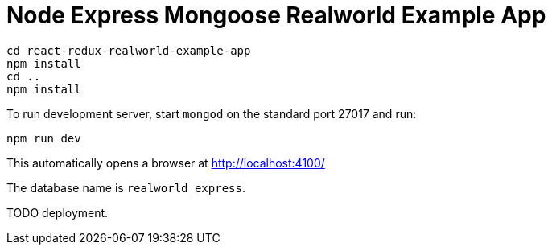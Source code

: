 # Node Express Mongoose Realworld Example App

....
cd react-redux-realworld-example-app
npm install
cd ..
npm install
....

To run development server, start `mongod` on the standard port 27017 and run:

....
npm run dev
....

This automatically opens a browser at http://localhost:4100/

The database name is `realworld_express`.

TODO deployment.
